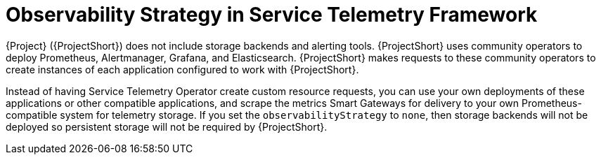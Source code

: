 [id="observability-strategy-in-service-telemetry-framework_{context}"]
= Observability Strategy in Service Telemetry Framework

[role="_abstract"]
{Project} ({ProjectShort}) does not include storage backends and alerting tools. {ProjectShort} uses community operators to deploy Prometheus, Alertmanager, Grafana, and Elasticsearch. {ProjectShort} makes requests to these community operators to create instances of each application configured to work with {ProjectShort}.

Instead of having Service Telemetry Operator create custom resource requests, you can use your own deployments of these applications or other compatible applications, and scrape the metrics Smart Gateways for delivery to your own Prometheus-compatible system for telemetry storage. If you set the `observabilityStrategy` to `none`, then storage backends will not be deployed so persistent storage will not be required by {ProjectShort}.
